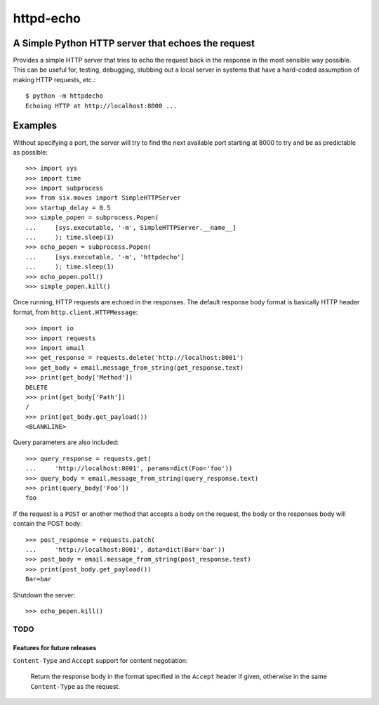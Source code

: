 ==========
httpd-echo
==========

.. image:: https://www.gnu.org/graphics/agplv3-88x31.png
   :alt: AGPLv3 logo; "Free as in freedom."
   :align: right

A Simple Python HTTP server that echoes the request
---------------------------------------------------

Provides a simple HTTP server that tries to echo the request back in the
response in the most sensible way possible.  This can be useful for, testing,
debugging, stubbing out a local server in systems that have a hard-coded
assumption of making HTTP requests, etc.::

  $ python -m httpdecho
  Echoing HTTP at http://localhost:8000 ...

Examples
--------

Without specifying a port, the server will try to find the next available port
starting at 8000 to try and be as predictable as possible::

  >>> import sys
  >>> import time
  >>> import subprocess
  >>> from six.moves import SimpleHTTPServer
  >>> startup_delay = 0.5
  >>> simple_popen = subprocess.Popen(
  ...     [sys.executable, '-m', SimpleHTTPServer.__name__]
  ...     ); time.sleep(1)
  >>> echo_popen = subprocess.Popen(
  ...     [sys.executable, '-m', 'httpdecho']
  ...     ); time.sleep(1)
  >>> echo_popen.poll()
  >>> simple_popen.kill()

Once running, HTTP requests are echoed in the responses.  The default response
body format is basically HTTP header format, from
``http.client.HTTPMessage``::

  >>> import io
  >>> import requests
  >>> import email
  >>> get_response = requests.delete('http://localhost:8001')
  >>> get_body = email.message_from_string(get_response.text)
  >>> print(get_body['Method'])
  DELETE
  >>> print(get_body['Path'])
  /
  >>> print(get_body.get_payload())
  <BLANKLINE>

Query parameters are also included::

  >>> query_response = requests.get(
  ...     'http://localhost:8001', params=dict(Foo='foo'))
  >>> query_body = email.message_from_string(query_response.text)
  >>> print(query_body['Foo'])
  foo

If the request is a ``POST`` or another method that accepts a body on the
request, the body or the responses body will contain the POST body::

  >>> post_response = requests.patch(
  ...     'http://localhost:8001', data=dict(Bar='bar'))
  >>> post_body = email.message_from_string(post_response.text)
  >>> print(post_body.get_payload())
  Bar=bar

Shutdown the server::

  >>> echo_popen.kill()


----------------------------
TODO
----------------------------

Features for future releases
____________________________

``Content-Type`` and ``Accept`` support for content negotiation:

  Return the response body in the format specified in the ``Accept`` header if
  given, otherwise in the same ``Content-Type`` as the request.
